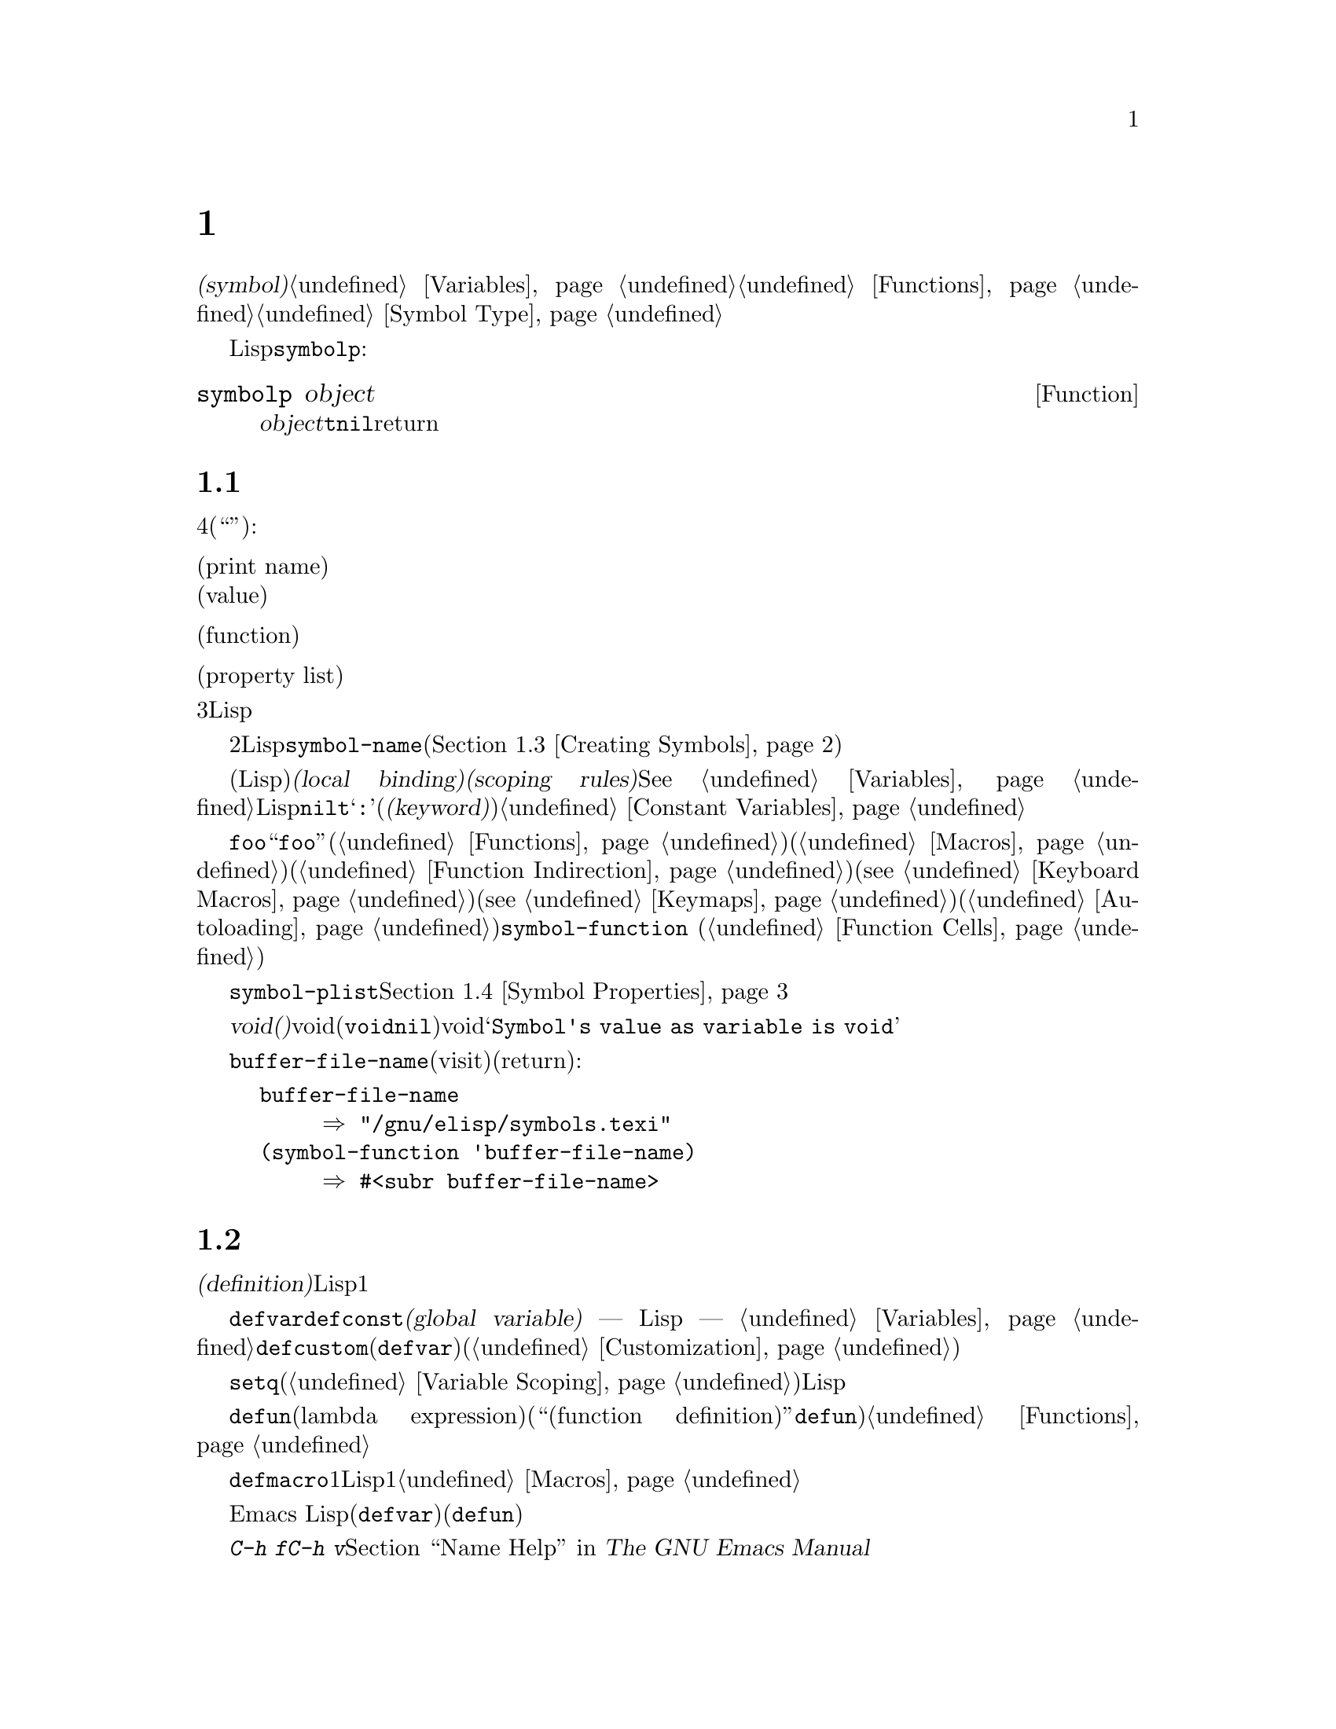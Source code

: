 @c ===========================================================================
@c
@c This file was generated with po4a. Translate the source file.
@c
@c ===========================================================================
@c -*-texinfo-*-
@c This is part of the GNU Emacs Lisp Reference Manual.
@c Copyright (C) 1990-1995, 1998-1999, 2001-2015 Free Software
@c Foundation, Inc.
@c See the file elisp.texi for copying conditions.
@node Symbols
@chapter シンボル
@cindex symbol

  @dfn{シンボル(symbol)}は、一意な名前をもつオブジェクトです。このチャプターでは、シンボル、シンボルの構成要素やプロパティーリスト、およびシンボルを作成、インターンする方法を説明します。別のチャプターでは、シンボルを変数として使用したり、関数名として使用する方法が説明されています。@ref{Variables}と@ref{Functions}を参照してください。シンボルの正確な入力構文については、@ref{Symbol
Type}を参照してください。

  任意のLispオブジェクトがシンボルかどうかを、@code{symbolp}でテストできます:

@defun symbolp object
この関数は、@var{object}がシンボルの場合は@code{t}、それ以外は@code{nil}をreturnします。
@end defun

@menu
* Symbol Components::        シンボルは名前、値、関数定義、プロパティーリストをもつ。
* Definitions::              定義は、シンボルが使用される方法を示す。
* Creating Symbols::         シンボルが一意に保たれる方法。
* Symbol Properties::        さまざまな情報を記録するために、各シンボルはプロパティーリストをもつ。
@end menu

@node Symbol Components
@section シンボルの構成要素
@cindex symbol components

  各シンボルは4つの構成要素(もしくは``セル'')をもち、各構成要素はそれぞれ別のオブジェクトを参照します:

@table @asis
@item プリント名(print name)
@cindex print name cell
そのシンボルの名前。

@item 値(value)
@cindex value cell
そのシンボルの、変数としての現在の値。

@item 関数(function)
@cindex function cell
そのシンボルの関数定義。これはシンボル、キーマップ、キーボードマクロも保持できる。

@item プロパティーリスト(property list)
@cindex property list cell
そのシンボルのプロパティーリスト。
@end table

@noindent
プリント名のセルは常に文字列を保持し、それを変更することはできません。他の3つのセルには、任意のLispオブジェクトをセットすることができます。

  プリントメイのセルは、シンボルの名前となる文字列を保持します。シンボルは、シンボル名によりテキストとして表されるので、2つのシンボルが同じな前をもたないことが重要です。Lispリーダーは、シンボルを読み取るごとに、新たにそれを作成する前に、指定されたシンボルがすでに存在するか調べます。シンボルの名前を得るには、関数@code{symbol-name}(@ref{Creating
Symbols}を参照してください)を使用します。

  値のセルは、シンボルの変数としての値(そのシンボル自身がLisp式として評価されたときに得る値)を保持します。@dfn{ローカルバインディング(local
binding)}や@dfn{スコーピングルール(scoping
rules)}などのような複雑なものを含め、変数がセットされたり、取得される方法については、@xref{Variables}を参照してください。ほとんどのシンボルは、値として任意のLispオブジェクトをもつことができますが、一部の特別なシンボルは変更できない値をもちます。これらには、@code{nil}、@code{t}、および名前が@samp{:}で始まる任意のシンボル(@dfn{キーワード(keyword)}と呼ばれます)が含まれます。@ref{Constant
Variables}を参照してください。

  関数のセルは、シンボルの関数定義を保持します。実際は、@code{foo}の関数セルの中に保管されている関数を意味するとき、``関数@code{foo}''といってそれを参照することがよくあります。わたしたちは、必要な土岐だけ、これを明確に区別することにします。関数セルは通常、関数(@ref{Functions}を参照してください)か、マクロ(@ref{Macros}を参照してください)を保持するために使用されます。しかし、関数セルはシンボル(@ref{Function
Indirection}を参照してください)、キーボードマクロ(@pxref{Keyboard
Macros})、キーマップ(@pxref{Keymaps})、またはオートロードオブジェクト(@ref{Autoloading}を参照してください)を保持するためにも使用できます。シンボルの関数セルの内容を得るには、関数@code{symbol-function}
(@ref{Function Cells}を参照してください)を使用します。

  プロパティーリストのセルは通常、正しくフォーマットされたプロパティーリストを保持するべきです。シンボルのプロパティーリストを得るには、関数@code{symbol-plist}を使用します。@ref{Symbol
Properties}を参照してください。

  巻子失せると値セルが、@dfn{void(空)}のときもあります。voidとは、そのセルがどのオブジェクトも参照していないことを意味します(これは、シンボル@code{void}を保持することとは異なり、シンボル@code{nil}を保持することとも異なります)。voidの関数セルまたは値セルを調べようとすると、結果は@samp{Symbol's
value as variable is void}のようなエラーとなります。

  それぞれのシンボルは値セルと関数セルを別個にもつので、変数名と関数名が衝突することはありません。たとえば、シンボル@code{buffer-file-name}が、値(カレントバッファーでvisitされているファイルの名前)をもち、同様に関数定義(ファイルの名前をreturnする基本関数)をもつことができます:

@example
buffer-file-name
     @result{} "/gnu/elisp/symbols.texi"
(symbol-function 'buffer-file-name)
     @result{} #<subr buffer-file-name>
@end example

@node Definitions
@section シンボルの定義
@cindex definitions of symbols

  @dfn{定義(definition)}とは、特別な方法で使用を意図することを宣言する、特別な種類のLisp式です。定義とは通常、シンボルにたいする値を指定するか、シンボルにたいする1つの種類の使用についての意味と、この方法で使用するときのシンボルの意味にたいするドキュメントを指定します。したがって、シンボルを変数として定義した場合、その変数の初期値と、加えてその変数のドキュメントを提供できます。

  @code{defvar}および@code{defconst}は、@dfn{グローバル変数(global variable)} ---
Lispプログラムの任意の箇所からアクセスできる変数 ---
として定義するスペシャルフォームです。変数についての詳細は、@ref{Variables}を参照してください。カスタマイズ可能な変数を定義するには、@code{defcustom}(これはサブルーチンとして@code{defvar}も呼び出します)を使用します(@ref{Customization}を参照してください)。

  原則として、最初にシンボルが変数として定義されていなくても、@code{setq}で任意のシンボルに値を割り当てることができます。しかし、使用したいそれぞれのグローバル変数にたいして、変数定義を記述するべきです。さもないと、レキシカルスコープ(@ref{Variable
Scoping}を参照してください)が有効なときに変数が評価された場合、あなたのLispプログラムは正しく動作しないでしょう。

  @code{defun}は、ラムダ式(lambda
expression)を生成して、そのシンボルの関数セルにそれを格納することにより、シンボルを関数として定義します。したがって、このシンボルの関数定義は、このラムダ式になります(関数セルの内容を意味する用語``関数定義(function
definition)''は、@code{defun}がシンボルに関数としての定義を与えるというアイデアに由来します)。@ref{Functions}を参照してください。

  @code{defmacro}は、シンボルをマクロとして定義します。これはマクロオブジェクトを作成して、そのシンボルの関数セルにそれを格納します。シンボルにはマクロと関数を与えることができますが、マクロと関数定義はどちらも関数セルに保持されるのにたいし、関数セルに保持できるのは常にただ1つのLispオブジェクトなので、両方1度にそれを行なうことはできないことに注意してください。@ref{Macros}を参照してください。

  前に注記したように、Emacs
Lispではシンボルを(たとえば@code{defvar}で)変数として定義して、同じシンボルを(たとえば@code{defun}で)関数やマクロとして、両方定義することができます。このような定義は衝突しません。

  これらの定義は、プログラミングツールのガイドを果たすこともできます。たとえば、@kbd{C-h f}および@kbd{C-h
v}コマンドは、関係ある変数、関数、マクロ定義へのリンクを含むヘルプバッファーを作成します。@ref{Name Help,,, emacs, The
GNU Emacs Manual}を参照してください。

@node Creating Symbols
@section シンボルの作成とintern
@cindex reading symbols

  GNU Emacs
Lispでシンボルが作成される方法を理解するには、Lispがシンボルを読み取る方法を理解しなければなりません。Lispは、同じ文字綴りを読み取ったら、毎回同じシンボルを見つけることを保証しなければなりません。これに失敗すると、完全な混乱を招くでしょう。

@cindex symbol name hashing
@cindex hashing
@cindex obarray
@cindex bucket (in obarray)
  Lispリーダーがシンボルに出会うと、Lispリーダーは名前のすべての文字を読み取ります。その後Lispリーダーは、@dfn{obarray(オブジェクト配列)}と呼ばれるテーブル内のインデックスを決めるために、これらの文字を``ハッシュ(hash)''します。ハッシュ化(hashing)は何かを照合するのに効果的な方法です。たとえば、Jan
Jonesを見つけるときは、電話帳を表紙から1頁ずつ探すのではなく、Jから探し始めます。これは簡単なバージョンのハッシュ化です。obarrayの各要素は、与えられたハッシュコードとともにすべてのシンボルを保持する、@dfn{バケット(bucket)}です。与えられた名前を探すためには、バケットの中からその名前のハッシュコードのすべてのシンボルを探すのが効果的です(同じアイデアは一般的なEmacsのハッシュテーブルでも使用されていますが、これらは異なるデータ型です。@ref{Hash
Tables}を参照してください)。

@cindex interning
  探している名前のシンボルが見つかったら、リーダーはそのシンボルを使用します。obarrayにその名前のシンボルが含まれない場合、リーダーは新しいシンボルを作成して、それをobarrayに追加します。特定の名前のシンボルを探して追加することを、@dfn{インターン(intern)}すると言い、これが行なわれた後、そのシンボルは@dfn{インターンされたシンボル(interned
symbol)}と呼ばれます。

  インターンすることにより、ある特定の名前のシンボルは、それぞれのobarrayに1つだけであることが保証されます。同じ名前のシンボルは他に存在するかもしれませんが、同じobarrayではありません。したがってリーダーは、(同じobarrayを読みつづける限り)同じ名前にたいして、同じシンボルを取得します。

  インターンは通常、リーダー内で自動的に発生しますが、他のプログラムがこれを行なう必要がある場合もあります。たとえば、@kbd{M-x}コマンドは、その後ミニバッファーを使用してコマンド名を文字列として取得し、その文字列をインターンして、インターンされたその名前のシンボルを得ます。

@cindex symbol equality
@cindex uninterned symbol
  すべてのシンボルを含むobarrayはありません。実際、どのobarrayにも含まれないシンボルがいくつかあります。これらは、@dfn{インターンされていないシンボル(uninterned
symbols)}と呼ばれます。インターンされていないシンボルも、他のシンボルと同じく4つのセルをもちます。しかし、インターンされていないシンボルへのアクセスを得る唯一の方法は、他の何らかのオブジェクトとして探すか、変数の値として探す方法だけです。

  インターンされていないシンボルの作成は、Lispコードを生成するとき有用です。なぜなら、作成されたコード内で変数として使用されているインターンされていないシンボルは、他のLispプログラムで使用されている任意の変数と競合することはありえないからです。

  Emacs
Lispでは、obarrayはベクターです。ベクター内の各要素がバケットになります。要素の値は、名前がそのバケットにハッシュされるインターンされたシンボル、またはバケットが空のときは0です。インターンされたシンボルは、そのバケット内の次のシンボルへの、内部リンク(ユーザーからは見えない)をもちます。これらのリンクは不可視なので、@code{mapatoms}を使用する方法をのぞき(以下参照)、obarray内のすべてのシンボルを探す方法はありません。バケット内のシンボルの順番に、意味はありません。

  空のobarrayでは、すべての要素が0なので、@code{(make-vector @var{length}
0)}でobarrayを作成することができます。@strong{obarrayを作成する有効な方法は、これだけです。}長さに素数を指定すると、よいハッシュ化がされる傾向があります。2の累乗から1減じた長さも、よい結果を生む傾向があります。

  @strong{自分でobarrayにシンボルを置かないでください。}これはうまくいきません ---
obarrayに正しくシンボルを入力できるのは、@code{intern}だけです。

@cindex CL note---symbol in obarrays
@quotation
@b{Common Lispに関する注意: }Common Lispとは異なり、Emacs
Lispは1つのシンボルを複数のobarrayにインターンする方法を提供しません。
@end quotation

  以下の関数のほとんどは、引数に名前とobarrayをとります。名前が文字列ではない、またはobarrayがベクターでない場合は、@code{wrong-type-argument}エラーがシグナルされます。

@defun symbol-name symbol
この関数は、@var{symbol}の名前を文字列としてreturnします。たとえば:

@example
@group
(symbol-name 'foo)
     @result{} "foo"
@end group
@end example

@strong{警告:
}文字の置き換えにより文字列を変更すると、それはシンボルの名前を変更しますが、obarrayの更新には失敗するので、行なわないでください!
@end defun

@defun make-symbol name
この関数は、新たに割り当てられた、名前が@var{name}(文字列でなかればならない)のインターンされていないシンボルをreturnします。このシンボルの値と関数はvoidで、プロパティーリストは@code{nil}です。以下の例では、@code{sym}の値は@code{foo}と@code{eq}ではありません。なぜなら、これは名前が@samp{foo}のインターンされていないシンボルだからです。

@example
(setq sym (make-symbol "foo"))
     @result{} foo
(eq sym 'foo)
     @result{} nil
@end example
@end defun

@defun intern name &optional obarray
この関数は、名前が@var{name}の、インターンされたシンボルをreturnします。オブジェクト配列@var{obarray}の中にそのようなシンボルが存在しない場合、@code{intern}はあたらしいシンボルを作成してobarrayに追加し、それをreturnします。@var{obarray}が省略された場合、グローバル変数@code{obarray}の値が使用されます。

@example
(setq sym (intern "foo"))
     @result{} foo
(eq sym 'foo)
     @result{} t

(setq sym1 (intern "foo" other-obarray))
     @result{} foo
(eq sym1 'foo)
     @result{} nil
@end example
@end defun

@cindex CL note---interning existing symbol
@quotation
@b{Common Lispに関する注意: }Common Lispでは、既存のシンボルをobarrayにインターンできます。Emacs
Lispでは、@code{intern}の引数はシンボルではなく文字列なので、これを行なうことはできません。
@end quotation

@defun intern-soft name &optional obarray
この関数は、@var{obarray}内の名前が@var{name}のシンボル、@var{obarray}にその名前のシンボルが存在しない場合は@code{nil}をreturnします。したがって、与えられた名前のシンボルがすでにインターンされているかテストするために、@code{intern-soft}を使用することができます。@var{obarray}が省略された場合は、グローバル変数@code{obarray}の値が使用されます。

引数@var{name}にはシンボルも使用できます。この場合、指定されたobarrayに@var{name}がインターンされていれば@var{name}、それ以外は@code{nil}をreturnします。

@example
(intern-soft "frazzle")        ; @r{そのようなシンボルは存在しない。}
     @result{} nil
(make-symbol "frazzle")        ; @r{インターンされていないシンボルを作成する。}
     @result{} frazzle
@group
(intern-soft "frazzle")        ; @r{そのようなシンボルは見つからない。}
     @result{} nil
@end group
@group
(setq sym (intern "frazzle"))  ; @r{インターンされたシンボルを作成する。}
     @result{} frazzle
@end group
@group
(intern-soft "frazzle")        ; @r{シンボルが見つかった!}
     @result{} frazzle
@end group
@group
(eq sym 'frazzle)              ; @r{そして、それは同じシンボル。}
     @result{} t
@end group
@end example
@end defun

@defvar obarray
この変数は、@code{intern}および@code{read}で使用される、標準のobarrayです。
@end defvar

@defun mapatoms function &optional obarray
@anchor{Definition of mapatoms}
この関数は、オブジェクト配列@var{obarray}の中のシンボルに1つにたいして、1度ずつ@var{function}を呼び出し、その後@code{nil}をreturnします。@var{obarray}が省略された場合は、通常のシンボルにたいする標準のオブジェクト配列@code{obarray}の値がデフォルトになります。

@example
(setq count 0)
     @result{} 0
(defun count-syms (s)
  (setq count (1+ count)))
     @result{} count-syms
(mapatoms 'count-syms)
     @result{} nil
count
     @result{} 1871
@end example

@code{mapatoms}を使用する他の例については、@ref{Accessing
Documentation}の@code{documentation}を参照してください。
@end defun

@defun unintern symbol obarray
この関数は、オブジェクト配列@var{obarray}から、@var{symbol}を削除します。obarrayの中に@code{symbol}が存在しない場合、@code{unintern}は何も行ないません。@var{obarray}が@code{nil}の場合は、現在のobarrayが使用されます。

@var{symbol}にシンボルではなく文字列を与えた場合、それはシンボルの名前を意味します。この場合、@code{unintern}は、(もしあれば)obarrayからその名前のシンボルを削除します。そのようなシンボルが存在する場合、@code{unintern}は何も行ないません。

@code{unintern}がシンボルを削除した場合は@code{t}、それ以外は@code{nil}をreturnします。
@end defun

@node Symbol Properties
@section シンボルのプロパティ
@cindex symbol property

  シンボルは、そのシンボルについての様々な情報を記録するために使用される、任意の数の@dfn{シンボルプロパティー(symbol
properties)}をもつことができます。たとえば、シンボルの@code{risky-local-variable}プロパティーが@code{nil}の場合は、その変数の名前が、危険なファイルローカル変数(@ref{File
Local Variables}を参照してください)であることを意味します。

  シンボルのプロパティーとプロパティー値はそれぞれ、、シンボルのプロパティーリストセル(@ref{Symbol
Components}を参照してください)に、プロパティーリスト形式(@ref{Property Lists}を参照してください)で格納されます。

@menu
* Symbol Plists::            シンボルプロパティーへのアクセス。
* Standard Properties::      シンボルプロパティーの標準的な意味。
@end menu

@node Symbol Plists
@subsection シンボルのプロパティへのアクセス

  以下の関数は、シンボルプロパティーへのアクセスに使用できます。

@defun get symbol property
この関数は、@var{symbol}のプロパティーリスト内の、@var{property}という名前のプロパティーの値をreturnします。そのようなプロパティーが存在しない場合は、@code{nil}をreturnします。したがって、値が@code{nil}のときと、プロパティーが存在しない場合の違いはありません。

名前@var{property}は、@code{eq}を使用して既存のプロパティーと比較されるので、任意のオブジェクトはプロパティーとして適正です。

例は@code{put}を参照してください。
@end defun

@defun put symbol property value
この関数は、@var{symbol}のプロパティーリストの、プロパティー名@var{property}に@var{value}を配して、以前のプロパティー値を置き換えます。@code{put}関数は、@var{value}をreturnします。

@example
(put 'fly 'verb 'transitive)
     @result{}'transitive
(put 'fly 'noun '(a buzzing little bug))
     @result{} (a buzzing little bug)
(get 'fly 'verb)
     @result{} transitive
(symbol-plist 'fly)
     @result{} (verb transitive noun (a buzzing little bug))
@end example
@end defun

@defun symbol-plist symbol
この関数は、@var{symbol}ののののプロパティーリストをreturnします。
@end defun

@defun setplist symbol plist
この関数は、@var{symbol}のプロパティーリストを、@var{plist}にセットします。@var{plist}は通常、適正なプロパティーリストであるべきですが、これは強制ではありません。return値は@var{plist}です。

@example
(setplist 'foo '(a 1 b (2 3) c nil))
     @result{} (a 1 b (2 3) c nil)
(symbol-plist 'foo)
     @result{} (a 1 b (2 3) c nil)
@end example

通常の用途には使用されない、特別なobarray内のシンボルでは、非標準的で方法でプロパティーリストセルを使用することに意味があるかもしれません。実際に、abbrev(@ref{Abbrevs}を参照してください)のメカニズムは、これを行なっています。

以下のように、@code{setplist}と@code{plist-put}により、@code{put}を定義できます:

@example
(defun put (symbol prop value)
  (setplist symbol
            (plist-put (symbol-plist symbol) prop value)))
@end example
@end defun

@defun function-get symbol property
この関数は、@code{get}と同じですが、@var{symbol}が関数エイリアス(function
alias)の場合は、実際の関数の名づけるシンボルのプロパティーリストを参照します。@ref{Defining Functions}を参照してください。
@end defun

@node Standard Properties
@subsection シンボルの標準的なプロパティ

  以下に、Emacsで特別な目的のために使用されるシンボルプロパティーをリストします。以下の表で、``名づけられた関数(the named
function)''と言うときは、関数名がそのシンボルである関数を意味します。``名づけられた変数(the named
variable)''などの場合も、同様です。

@table @code
@item :advertised-binding
このプロパティーリストは、名づけられた関数のドキュメントを表示するときの、優先されるキーバインディングを指定します。@ref{Keys in
Documentation}を参照してください。

@item char-table-extra-slots
値が非@code{nil}の場合は、名づけられた文字テーブル型の追加スロットの数を指定します。@ref{Char-Tables}を参照してください。

@item customized-face
@itemx face-defface-spec
@itemx saved-face
@itemx theme-face
これらのプロパティーは、フェイスの標準のフェイススペック(face
specs)、およびフォントスペックsaved-fase、customized-face、themed-faceを記録するために使用されます。これらのプロパティーを直接セットしないでください。これらのプロパティーは@code{defface}、および関連する関数により管理されます。@ref{Defining
Faces}を参照してください。

@item customized-value
@itemx saved-value
@itemx standard-value
@itemx theme-value
これらのプロパティーは、カスタマイズ可能な変数のstandard-value、saved-value、customized-value(しかし保存はされない)、themed-valueを記録するために使用されます。これらのプロパティーを直接セットしないでください。これらは@code{defcustom}、および関連する関数により管理されます。@ref{Variable
Definitions}を参照してください。

@item disabled
値が非@code{nil}の場合、名づけられた関数はコマンドとして無効になります。@ref{Disabling Commands}を参照してください。

@item face-documentation
値には、名づけられたフェイスのドキュメント文字列が格納されます。これは、@code{defface}により自動的にセットされます。@ref{Defining
Faces}を参照してください。

@item history-length
値が非@code{nil}の場合、名づけられたヒストリーリスト変数の、ミニバッファーヒストリーの最大長を指定します。@ref{Minibuffer
History}を参照してください。

@item interactive-form
この値は、名づけられた関数の、インタラクティブ形式です。通常、これを直接セットするべきではありません。かわりに、スペシャルフォーム@code{interactive}を使用してください。@ref{Interactive
Call}を参照してください。

@item menu-enable
この値は、名づけられたメニューアイテムが、メニュー内で有効であるべきかを決定するための式です。@ref{Simple Menu
Items}を参照してください。

@item mode-class
値が@code{special}の場合、名づけられたメジャーモードは``special(特別)''です。@ref{Major Mode
Conventions}を参照してください。

@item permanent-local
値が非@code{nil}の場合、名づけられた変数はバッファーローカル変数となり、変数の値はメジャーモードの変更によりリセットされません。@ref{Creating
Buffer-Local}を参照してください。

@item permanent-local-hook
値が非@code{nil}の場合、名づけられた変数はメジャーモードを変更したとき、フック変数のローカル値から削除されません。@ref{Setting
Hooks}を参照してください。

@item pure
値が非@code{nil}の場合、名づけられた関数は、副作用の影響を受けないとみなされます。定数の引数で呼び出された場合、コンパイル時に評価することができます。これは、実行時のエラーをコンパイル時へとシフトします。

@item risky-local-variable
値が非@code{nil}の場合、名づけられた変数は、ファイルローカル変数としては危険だとみなされます。@ref{File Local
Variables}を参照してください。

@item safe-function
値が非@code{nil}の場合、名づけられた関数は、評価において一般的に安全だとみなされます。@ref{Function
Safety}を参照してください。

@item safe-local-eval-function
値が非@code{nil}の場合、名づけられた関数は、ファイルローカルの評価フォーム内で、安全に呼び出すことができます。@ref{File Local
Variables}を参照してください。

@item safe-local-variable
値は、名付けられた変数の、安全なファイルローカル値を決定する関数を指定します。@ref{File Local Variables}を参照してください。

@item side-effect-free
非@code{nil}値は、関数の安全性(@ref{Function
Safety}を参照してください)、およびバイトコンパイラーの最適化を決定するために、名づけられた関数が副作用から自由であることを示します。これをセットしないでください。

@item variable-documentation
非@code{nil}の場合、それは名づけられた変数のドキュメント文字列を指定します。ドキュメント文字列は、@code{defvar}および関連する関数により、自動的にセットされます。@ref{Defining
Faces}を参照してください。
@end table
